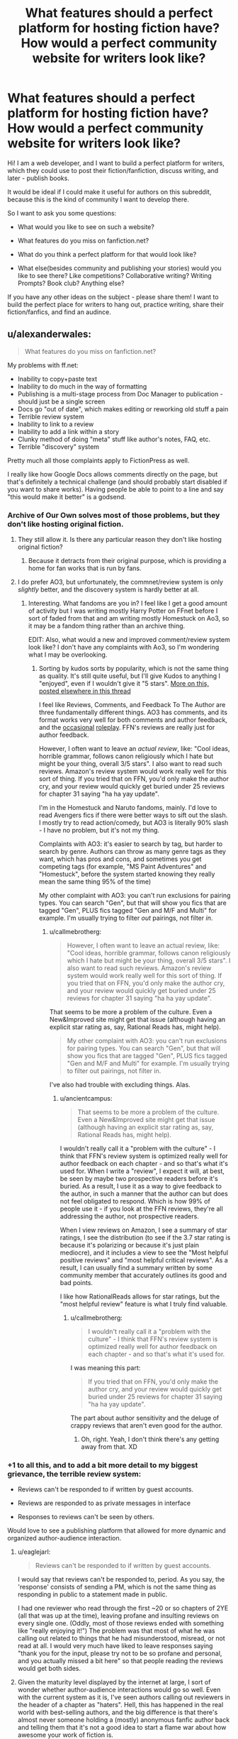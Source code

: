 #+TITLE: What features should a perfect platform for hosting fiction have? How would a perfect community website for writers look like?

* What features should a perfect platform for hosting fiction have? How would a perfect community website for writers look like?
:PROPERTIES:
:Author: raymestalez
:Score: 16
:DateUnix: 1432651379.0
:DateShort: 2015-May-26
:END:
Hi! I am a web developer, and I want to build a perfect platform for writers, which they could use to post their fiction/fanfiction, discuss writing, and later - publish books.

It would be ideal if I could make it useful for authors on this subreddit, because this is the kind of community I want to develop there.

So I want to ask you some questions:

- What would you like to see on such a website?

- What features do you miss on fanfiction.net?

- What do you think a perfect platform for that would look like?

- What else(besides community and publishing your stories) would you like to see there? Like competitions? Collaborative writing? Writing Prompts? Book club? Anything else?

If you have any other ideas on the subject - please share them! I want to build the perfect place for writers to hang out, practice writing, share their fiction/fanfics, and find an audince.


** u/alexanderwales:
#+begin_quote
  What features do you miss on fanfiction.net?
#+end_quote

My problems with ff.net:

- Inability to copy+paste text
- Inability to do much in the way of formatting
- Publishing is a multi-stage process from Doc Manager to publication - should just be a single screen
- Docs go "out of date", which makes editing or reworking old stuff a pain
- Terrible review system
- Inability to link to a review
- Inability to add a link within a story
- Clunky method of doing "meta" stuff like author's notes, FAQ, etc.
- Terrible "discovery" system

Pretty much all those complaints apply to FictionPress as well.

I really like how Google Docs allows comments directly on the page, but that's definitely a technical challenge (and should probably start disabled if you want to share works). Having people be able to point to a line and say "this would make it better" is a godsend.
:PROPERTIES:
:Author: alexanderwales
:Score: 17
:DateUnix: 1432654201.0
:DateShort: 2015-May-26
:END:

*** Archive of Our Own solves most of those problems, but they don't like hosting original fiction.
:PROPERTIES:
:Author: callmebrotherg
:Score: 8
:DateUnix: 1432667730.0
:DateShort: 2015-May-26
:END:

**** They still allow it. Is there any particular reason they don't like hosting original fiction?
:PROPERTIES:
:Score: 1
:DateUnix: 1432716855.0
:DateShort: 2015-May-27
:END:

***** Because it detracts from their original purpose, which is providing a home for fan works that is run by fans.
:PROPERTIES:
:Author: callmebrotherg
:Score: 1
:DateUnix: 1432741857.0
:DateShort: 2015-May-27
:END:


**** I do prefer AO3, but unfortunately, the commnet/review system is only /slightly/ better, and the discovery system is hardly better at all.
:PROPERTIES:
:Author: ancientcampus
:Score: 1
:DateUnix: 1432780921.0
:DateShort: 2015-May-28
:END:

***** Interesting. What fandoms are you in? I feel like I get a good amount of activity but I was writing mostly Harry Potter on FFnet before I sort of faded from that and am writing mostly Homestuck on Ao3, so it may be a fandom thing rather than an archive thing.

EDIT: Also, what would a new and improved comment/review system look like? I don't have any complaints with Ao3, so I'm wondering what I may be overlooking.
:PROPERTIES:
:Author: callmebrotherg
:Score: 1
:DateUnix: 1432781174.0
:DateShort: 2015-May-28
:END:

****** Sorting by kudos sorts by popularity, which is not the same thing as quality. It's still quite useful, but I'll give Kudos to anything I "enjoyed", even if I wouldn't give it "5 stars". [[http://www.reddit.com/r/rational/comments/37bzof/what_features_should_a_perfect_platform_for/crn8fdf][More on this, posted elsewhere in this thread]]

I feel like Reviews, Comments, and Feedback To The Author are three fundamentally different things. AO3 has comments, and its format works very well for both comments and author feedback, and the [[http://archiveofourown.org/works/340777/chapters/551606][occasional]] [[http://archiveofourown.org/works/394694][roleplay]]. FFN's reviews are really just for author feedback.

However, I often want to leave an /actual review/, like: "Cool ideas, horrible grammar, follows canon religiously which I hate but might be your thing, overall 3/5 stars". I also want to read such reviews. Amazon's review system would work really well for this sort of thing. If you tried that on FFN, you'd only make the author cry, and your review would quickly get buried under 25 reviews for chapter 31 saying "ha ha yay update".

I'm in the Homestuck and Naruto fandoms, mainly. I'd love to read Avengers fics if there were better ways to sift out the slash. I mostly try to read action/comedy, but AO3 is literally 90% slash - I have no problem, but it's not my thing.

Complaints with AO3: it's easier to search by tag, but harder to search by genre. Authors can throw as many genre tags as they want, which has pros and cons, and sometimes you get competing tags (for example, "MS Paint Adventures" and "Homestuck", before the system started knowing they really mean the same thing 95% of the time)

My other complaint with AO3: you can't run exclusions for pairing types. You can search "Gen", but that will show you fics that are tagged "Gen", PLUS fics tagged "Gen and M/F and Multi" for example. I'm usually trying to filter /out/ pairings, not filter /in/.
:PROPERTIES:
:Author: ancientcampus
:Score: 2
:DateUnix: 1432783486.0
:DateShort: 2015-May-28
:END:

******* u/callmebrotherg:
#+begin_quote
  However, I often want to leave an actual review, like: "Cool ideas, horrible grammar, follows canon religiously which I hate but might be your thing, overall 3/5 stars". I also want to read such reviews. Amazon's review system would work really well for this sort of thing. If you tried that on FFN, you'd only make the author cry, and your review would quickly get buried under 25 reviews for chapter 31 saying "ha ha yay update".
#+end_quote

That seems to be more a problem of the culture. Even a New&Improved site might get that issue (although having an explicit star rating as, say, Rational Reads has, might help).

#+begin_quote
  My other complaint with AO3: you can't run exclusions for pairing types. You can search "Gen", but that will show you fics that are tagged "Gen", PLUS fics tagged "Gen and M/F and Multi" for example. I'm usually trying to filter out pairings, not filter in.
#+end_quote

I've also had trouble with excluding things. Alas.
:PROPERTIES:
:Author: callmebrotherg
:Score: 2
:DateUnix: 1432785047.0
:DateShort: 2015-May-28
:END:

******** u/ancientcampus:
#+begin_quote
  That seems to be more a problem of the culture. Even a New&Improved site might get that issue (although having an explicit star rating as, say, Rational Reads has, might help).
#+end_quote

I wouldn't really call it a "problem with the culture" - I think that FFN's review system is optimized really well for author feedback on each chapter - and so that's what it's used for. When I write a "review", I expect it will, at best, be seen by maybe two prospective readers before it's buried. As a result, I use it as a way to give feedback to the author, in such a manner that the author can but does not feel obligated to respond. Which is how 99% of people use it - if you look at the FFN reviews, they're all addressing the author, not prospective readers.

When I view reviews on Amazon, I see a summary of star ratings, I see the distribution (to see if the 3.7 star rating is because it's polarizing or because it's just plain mediocre), and it includes a view to see the "Most helpful positive reviews" and "most helpful critical reviews". As a result, I can usually find a summary written by some community member that accurately outlines its good and bad points.

I like how RationalReads allows for star ratings, but the "most helpful review" feature is what I truly find valuable.
:PROPERTIES:
:Author: ancientcampus
:Score: 2
:DateUnix: 1432840969.0
:DateShort: 2015-May-28
:END:

********* u/callmebrotherg:
#+begin_quote
  I wouldn't really call it a "problem with the culture" - I think that FFN's review system is optimized really well for author feedback on each chapter - and so that's what it's used for.
#+end_quote

I was meaning this part:

#+begin_quote
  If you tried that on FFN, you'd only make the author cry, and your review would quickly get buried under 25 reviews for chapter 31 saying "ha ha yay update".
#+end_quote

The part about author sensitivity and the deluge of crappy reviews that aren't even good for the author.
:PROPERTIES:
:Author: callmebrotherg
:Score: 1
:DateUnix: 1432841506.0
:DateShort: 2015-May-29
:END:

********** Oh, right. Yeah, I don't think there's any getting away from that. XD
:PROPERTIES:
:Author: ancientcampus
:Score: 2
:DateUnix: 1432846653.0
:DateShort: 2015-May-29
:END:


*** +1 to all this, and to add a bit more detail to my biggest grievance, the terrible review system:

- Reviews can't be responded to if written by guest accounts.

- Reviews are responded to as private messages in interface

- Responses to reviews can't be seen by others.

Would love to see a publishing platform that allowed for more dynamic and organized author-audience interaction.
:PROPERTIES:
:Author: DaystarEld
:Score: 6
:DateUnix: 1432679857.0
:DateShort: 2015-May-27
:END:

**** u/eaglejarl:
#+begin_quote
  Reviews can't be responded to if written by guest accounts.
#+end_quote

I would say that reviews can't be responded to, period. As you say, the 'response' consists of sending a PM, which is not the same thing as responding in public to a statement made in public.

I had one reviewer who read through the first ~20 or so chapters of 2YE (all that was up at the time), leaving profane and insulting reviews on every single one. (Oddly, most of those reviews ended with something like "really enjoying it!") The problem was that most of what he was calling out related to things that he had misunderstood, misread, or not read at all. I would very much have liked to leave responses saying "thank you for the input, please try not to be so profane and personal, and you actually missed a bit here" so that people reading the reviews would get both sides.
:PROPERTIES:
:Author: eaglejarl
:Score: 3
:DateUnix: 1432699655.0
:DateShort: 2015-May-27
:END:


**** Given the maturity level displayed by the internet at large, I sort of wonder whether author-audience interactions would go so well. Even with the current system as it is, I've seen authors calling out reviewers in the header of a chapter as "haters". Hell, this has happened in the real world with best-selling authors, and the big difference is that there's almost never someone holding a (mostly) anonymous fanfic author back and telling them that it's not a good idea to start a flame war about how awesome your work of fiction is.

I mean, I'm a pretty level-headed guy, but when I get a review that says something like, "I wish I could teleport the author to me so I could punch him in the face" I do feel the urge to say something in response.

On the other hand, I love schadenfreude.
:PROPERTIES:
:Author: alexanderwales
:Score: 2
:DateUnix: 1432701841.0
:DateShort: 2015-May-27
:END:

***** I suppose to help mitigate some effects of how out of hand that could get, the author's response to a review could have to be toggled by clicking on it, so that when you're scrolling through a story's reviews you don't see author responses taking up every other sentence as they endlessly thank reviewers in best case scenario and argue with them in worst case :)
:PROPERTIES:
:Author: DaystarEld
:Score: 3
:DateUnix: 1432702938.0
:DateShort: 2015-May-27
:END:


***** A good moderation (culture) would help a lot there... unfortunately that's not something you can simply throw more code at!
:PROPERTIES:
:Author: passcod
:Score: 1
:DateUnix: 1432767829.0
:DateShort: 2015-May-28
:END:


*** u/codahighland:
#+begin_quote
  Inability to copy+paste text
#+end_quote

The annoying part of this is that it's done intentionally. Fortunately there are browser extensions to fix it.
:PROPERTIES:
:Author: codahighland
:Score: 6
:DateUnix: 1432675778.0
:DateShort: 2015-May-27
:END:

**** If you open dev tools, search for the equivalent of =-webkit-user-select: none;= and remove it, you'll be able to select text and copy it again. It's just some silly CSS.

The reason that disabling JavaScript allows you to copy is because that inline style is added via Javascript that checks for a cookie. It's in combo.js:

#+begin_example
  a.css("-webkit-touch-callout","none");
  a.css("-webkit-user-select","none");
  a.css("-khtml-user-select","none");
  a.css("-moz-user-select","none");
  a.css("-ms-user-select","none");
  a.css("user-select","none");
#+end_example
:PROPERTIES:
:Author: boomfarmer
:Score: 3
:DateUnix: 1432679682.0
:DateShort: 2015-May-27
:END:

***** Or just write "m" instead of "www" go into the mobile version of the page and you can copy / paste as you like :)
:PROPERTIES:
:Author: Zeikos
:Score: 3
:DateUnix: 1432709911.0
:DateShort: 2015-May-27
:END:


***** Even better, there's a bookmarklet:

[[https://alanhogan.com/code/text-selection-bookmarklet][Bookmarklet to Allow Text Selection]]

No installation or hacking necessary.
:PROPERTIES:
:Author: ancientcampus
:Score: 2
:DateUnix: 1432841192.0
:DateShort: 2015-May-28
:END:


***** Well yeah, I mean, I work for Google, I'm a professional web developer, I know these things. :P But an extension makes the process a lot less annoying.
:PROPERTIES:
:Author: codahighland
:Score: 3
:DateUnix: 1432680210.0
:DateShort: 2015-May-27
:END:


**** Specifically, [[https://addons.mozilla.org/en-US/firefox/addon/stylish/][Stylish]] with [[https://addons.mozilla.org/en-US/firefox/addon/stylishsync/][Stylish Sync]] does a lot to improve...basically every frequently used site, actually. Those are Firefox links, but there are other versions for different browsers.
:PROPERTIES:
:Author: 2-4601
:Score: 3
:DateUnix: 1432687355.0
:DateShort: 2015-May-27
:END:


**** Disable javascript and suddenly everything works. Except all the text is centered for no discernable reason.
:PROPERTIES:
:Score: 1
:DateUnix: 1432675974.0
:DateShort: 2015-May-27
:END:


*** Just pointing out that [[http://ficsave.com/][FicSav]] is pretty good at making pdf, epub, mobi, and text files of any story you would want to copy.
:PROPERTIES:
:Author: xamueljones
:Score: 2
:DateUnix: 1432696276.0
:DateShort: 2015-May-27
:END:


*** Thank you very much for your reply!

- Copy-pasting text and adding links will not be a problem =)
- Stoiries will be written in simple markdown, it seems to be the most elegant way. I'll think about how I can add more interesting formatting features. Is there anything you find specifically important?
- Publishing process will be as simple as writing or copy pasting markdown. In the future I am planning to add github integration.
- Reviews and discovery system will be similar to reddit.
- I'm still thinking about organizing 'meta' stuff, I'll make sure to make it as good as possible.

I'll need to think about commenting specific lines. Maybe there will be some clever way to do this.

But yeah, I'm definitely planning to fix all the problems you've outlined.
:PROPERTIES:
:Author: raymestalez
:Score: 2
:DateUnix: 1432755808.0
:DateShort: 2015-May-28
:END:

**** Markdown is great. The one thing that I'd request are keyboard shortcuts, so that =ctrl + i= will give me asterisks around my selection, or throw down two asterisks with the cursor in the middle of them (which is the current behavior of [[http://redditenhancementsuite.com/][Reddit Enhancement Suite]]). But then, I love keyboard shortcuts.

Live Preview would also be a definite plus (also currently implemented by [[http://redditenhancementsuite.com/][Reddit Enhancement Suite]]).
:PROPERTIES:
:Author: alexanderwales
:Score: 2
:DateUnix: 1432759552.0
:DateShort: 2015-May-28
:END:


*** [[https://alanhogan.com/code/text-selection-bookmarklet][Bookmarklet to Allow Text Selection]]

1) Follow the link above

2) drag the button to your bookmarks bar

3) click it any time to enable text selection. Works on Fanfiction.net
:PROPERTIES:
:Author: ancientcampus
:Score: 1
:DateUnix: 1432780824.0
:DateShort: 2015-May-28
:END:


** Second everything [[/u/alexanderwales]] said. In addition, FFN is missing:

The ability to reply inline to a review.

A decent mobile interface. I can go to the desktop version but it periodically forgets that that's what I'm choosing to do and tells me that it can't find that page on the mobile site.
:PROPERTIES:
:Author: eaglejarl
:Score: 6
:DateUnix: 1432655919.0
:DateShort: 2015-May-26
:END:

*** u/deleted:
#+begin_quote
  The ability to reply inline to a review.
#+end_quote

Oh god yes. If I never read another chapter that's half review replies, it'll be too soon.
:PROPERTIES:
:Score: 2
:DateUnix: 1432699081.0
:DateShort: 2015-May-27
:END:

**** I have the sneaking suspicion that authors do this to inflate their wordcount.
:PROPERTIES:
:Author: GaBeRockKing
:Score: 0
:DateUnix: 1432743304.0
:DateShort: 2015-May-27
:END:


*** Review/commenting system will be similar to reddit, nested and ranked comments, I think that will solve all the problems.

Mobile interface is also not a problem.

Thank you for the input!
:PROPERTIES:
:Author: raymestalez
:Score: 1
:DateUnix: 1432756090.0
:DateShort: 2015-May-28
:END:


** Inline error reporting, or at least inline commenting. Most fics would be error-free by now if this was a thing.
:PROPERTIES:
:Author: IWantUsToMerge
:Score: 7
:DateUnix: 1432686299.0
:DateShort: 2015-May-27
:END:

*** Yup. I have stuff on ff.net at this very moment which contains errors I've never fixed, because the process for it is basically:

- Read review that points out error.
- Go into doc manager, load up the chapter.
- Find error.
- Fix error.
- Save.
- Go into story manager.
- Update chapter.

This is fine if there are one or two things, but if there are more, it makes the unpleasant-but-necessary janitorial work of writing really arduous. In Google Docs, it's literally a single click to fix something that's wrong.
:PROPERTIES:
:Author: alexanderwales
:Score: 3
:DateUnix: 1432702216.0
:DateShort: 2015-May-27
:END:

**** Are you familiar with github?

Do you think it would make sense to use issues and pull requests for this purpose?

Would it be convenient for you to write stories using github and markdown?
:PROPERTIES:
:Author: raymestalez
:Score: 1
:DateUnix: 1432758356.0
:DateShort: 2015-May-28
:END:

***** Markdown is fine - I write in Scrivener, but haven't yet made the switch to using exclusively Markdown there (though I should).

I personally wouldn't use github for writing, because there's not usually much cause for me to fork/merge/revert, and I think github is overcomplicating things if you just have one single file (or even set of files) that would be represented in source control as a single unbroken chain. But I don't do much in the way of collaboration. The use case might be for users to make corrections, but ... I'd have to see the workflow for that.
:PROPERTIES:
:Author: alexanderwales
:Score: 1
:DateUnix: 1432758805.0
:DateShort: 2015-May-28
:END:


***** Agree with [[/u/alexanderwales]] --- github is just not made for this. Using /git/ as a backend would be good, being able to /clone/ or /export/ (to Github, Bitbucket, whatever) the underlying repo would be great, but using Github directly is going to add more friction than benefits.

Plus, how would you handle the private side of things? An author writes drafts and shares them with select betas, proofreaders, etc, /before/ publishing... having it all on a public Github repo would make it all public, that's a no-go. Having some of it in a private repo and some of it in a public repo would cost a lot, and splitting up the repos is going to be clunky.

If you just use git as a backend instead, there's also various features of /git/ that are not used in GitHub that could be useful, such as the "Signed-off-by" lines, and the difference between "author" and "commiter". Not sure about the exact semantics you could apply there, but for example for corrections, you could have a random community member "author" a correction, then a beta or more reputed proof-reader "signs off" on the correction, and finally the author "commits" the change.
:PROPERTIES:
:Author: passcod
:Score: 1
:DateUnix: 1432767462.0
:DateShort: 2015-May-28
:END:

****** Hmmm.... Alrigth, thanks for the advice, you are probably right, I'll keep thinking about it....
:PROPERTIES:
:Author: raymestalez
:Score: 1
:DateUnix: 1432776956.0
:DateShort: 2015-May-28
:END:


** I'd like something that did wiki markup, automatic forward and back links from an automatically generated table of contents page... but the author should be able to edit the ToC as well (perhaps with metadata on the chapter) so you can get things like:

<image> Chapter 23, Rational Cannibals (wherein our heroes discover that they taste really good with ketchup)

Intra-story links should be maintained contextually, so if the author needs to rearrange chapters they stay consistent.

Minimal decoration, or the ability for the reader to request a minimally decorated view. Because some of us have eyes that aren't as young as they used to be.
:PROPERTIES:
:Author: ArgentStonecutter
:Score: 5
:DateUnix: 1432656426.0
:DateShort: 2015-May-26
:END:

*** Yes, sure, that should be doable!

TOC is not a problem, and interface will be minimalistic.
:PROPERTIES:
:Author: raymestalez
:Score: 1
:DateUnix: 1432756241.0
:DateShort: 2015-May-28
:END:


** Comment section per chapter, review section per chapter, reviews should be commentable, preferably acting like it itself is a chapter in terms of keeping consistent look.

Comment section should be sortable, as should reviews. Comment section should be like reddit, not sure if you need downvotes, but the default sorting should be age. Comment trees should be possible.
:PROPERTIES:
:Author: RMcD94
:Score: 5
:DateUnix: 1432665485.0
:DateShort: 2015-May-26
:END:

*** Yes, comment section will definitely be similar to reddit, nested and ranked.

The idea about reviews is interesting, thanks!
:PROPERTIES:
:Author: raymestalez
:Score: 1
:DateUnix: 1432756518.0
:DateShort: 2015-May-28
:END:

**** I always thought that reviews of writing it simply makes so much sense for them to be able to blown up to take the writing.

Especially since you can get some serious in depth stuff. It doesn't have to be but it would be cool.

A delimitation of reviews and comments is something that I feel is very important that FF.net (along with many other things) lacks.

Also this is something that might be too wild but I really think some sort of ability to add a soundtrack to the story by the author would be fantastic. Obviously this can have issues but if when I start reading the action sequence (or more likely when I scroll to a certain place or press a certain button) for some specifically chosen music to set the atmosphere it would be simply amazing.

I know on FF.net many people will often suggest a song for you to go open which works as a stopgap. There was one story I read which was set in a Western theme where the music seriously added to the story, and another that was about car racing or something that had fantastic metal.
:PROPERTIES:
:Author: RMcD94
:Score: 0
:DateUnix: 1432758871.0
:DateShort: 2015-May-28
:END:


** Open source
:PROPERTIES:
:Author: traverseda
:Score: 5
:DateUnix: 1432665755.0
:DateShort: 2015-May-26
:END:

*** Absolutely!
:PROPERTIES:
:Author: raymestalez
:Score: 2
:DateUnix: 1432756638.0
:DateShort: 2015-May-28
:END:

**** Excelent. What are you thinking of doing it in? Post the repo nice and early.
:PROPERTIES:
:Author: traverseda
:Score: 1
:DateUnix: 1432762429.0
:DateShort: 2015-May-28
:END:

***** Django.

Here's the repo:

[[https://github.com/raymestalez/fictionhub]]

=)
:PROPERTIES:
:Author: raymestalez
:Score: 2
:DateUnix: 1432763683.0
:DateShort: 2015-May-28
:END:

****** Nice. Django is the best choice.
:PROPERTIES:
:Author: traverseda
:Score: 2
:DateUnix: 1432768516.0
:DateShort: 2015-May-28
:END:


** Look at Archive Of Our Own ([[http://www.archiveofourown.org][www.archiveofourown.org]]) for a good example. It has a much, much easier interface than fanfiction.net, its tagging system is rich and has a lot of advantages, it has nice features like letting you group stories into collections, you can reply to reader comments with proper discussion threads, etc.

Some features I'd like: * For readers: a feature to auto-recommend stories based on the currently viewed story or your pattern of likes, sort of like Amazon does. ("people who liked this story also like", "people who liked works you like also liked this new story", etc.) * For authors: a way to upload chapters and have them published automatically at preset dates/times. Good for serial fiction. AO3 lets you upload chapters in advance, but you have to manually press a button when you want to publish them (and manually edit the publish date for it to be the pub date rather than the upload date).
:PROPERTIES:
:Author: Thinker6
:Score: 3
:DateUnix: 1432666954.0
:DateShort: 2015-May-26
:END:


** To start with you might want to check out Archive of Our Own. They are a /lot/ better than FFnet/Fictionpress, and I don't really have much to complain about with them.
:PROPERTIES:
:Author: callmebrotherg
:Score: 5
:DateUnix: 1432667912.0
:DateShort: 2015-May-26
:END:

*** Thanks, I will do that!
:PROPERTIES:
:Author: raymestalez
:Score: 2
:DateUnix: 1432756767.0
:DateShort: 2015-May-28
:END:


** i always wish there was a talk page. to discuss and clarify things. per chapter, per story. whichever. Book clubs and tags are good. It can be hard to find certain types of writing when looking for stories.
:PROPERTIES:
:Author: tomintheconer
:Score: 4
:DateUnix: 1432681561.0
:DateShort: 2015-May-27
:END:

*** Yeah, discovery system is very important. There will be rankings and filters, and in the future maybe even a recommendation system(I'm very curious about Machine Learning, so it should be fun to implement).

Comment section will be awesome =)
:PROPERTIES:
:Author: raymestalez
:Score: 1
:DateUnix: 1432756926.0
:DateShort: 2015-May-28
:END:


** I like the design of fimfiction.net and think it would be a far better baseline to strive for than fanfiction.net's. I recommend checking it out. Really wish it contained more than just pony stuff. Some features:

- great search function
- each fic can be downloaded in a selection of formats
- bookmarks can be set within chapters of each fic, which is really neat if you have to stop in the middle of a huge chapter.
- If you view a story, on the side are a lot of recommendations of stories that are similar, by the same author or also read by others who read this one
- You get feeds from authors you follow, which you can divide into getting just stories, or blog posts etc.
- Probably a few more nifty things I don't think of at the moment
- I'm pretty sure I read a story where part of it was written in crayon by Pinkie Pie, but that might have been a dream.

Here's a story you can check it out with. On the bottom right you will notice that it is featured in the lesswrong group.

Edit: Forgot link: [[https://www.fimfiction.net/story/6515/days-of-wasp-and-spider]]
:PROPERTIES:
:Author: torac
:Score: 6
:DateUnix: 1432715760.0
:DateShort: 2015-May-27
:END:

*** Yep. My position on the ideal fanfiction website would be "fimfiction, but general purpose."

Plus, fimfiction already has a large audience, so it wouldn't be as hard to move people onto there.
:PROPERTIES:
:Author: GaBeRockKing
:Score: 3
:DateUnix: 1432743194.0
:DateShort: 2015-May-27
:END:


*** Whoah, thank you for a great link! I didn't know about this website, it is extremely well done. This will be /very/ helpful.
:PROPERTIES:
:Author: raymestalez
:Score: 2
:DateUnix: 1432757731.0
:DateShort: 2015-May-28
:END:


*** I find fimfiction.net to be very aesthetically pleasing
:PROPERTIES:
:Author: ancientcampus
:Score: 1
:DateUnix: 1432841286.0
:DateShort: 2015-May-28
:END:


** Netflix style recommendation, downvotes, chapter visit count info for readers, history tool
:PROPERTIES:
:Author: mns2
:Score: 3
:DateUnix: 1432666406.0
:DateShort: 2015-May-26
:END:

*** I am definintely going to implement all of that. Do you think it would be useful to add save/bookmark feature? So that besides just history you could save stuff for later?
:PROPERTIES:
:Author: raymestalez
:Score: 1
:DateUnix: 1432757390.0
:DateShort: 2015-May-28
:END:

**** No, not at all. Likes/favorites should already have this functionality and that specific tool exists more generally as actual bookmarks or things like TooManyTabs.
:PROPERTIES:
:Author: mns2
:Score: 1
:DateUnix: 1432792334.0
:DateShort: 2015-May-28
:END:


** Don't know if this would be good for a "professional" fiction site, but I've long wished Fanfiction.net or ArchiveOfOurOwn had a sorting algorithm that would factor "favs per total viewers", possibly adjusted for length too. As it stands, fics that are older, longer, and "more mainstream" are the ones that sort to the top when sorted by favs.
:PROPERTIES:
:Author: ancientcampus
:Score: 3
:DateUnix: 1432780734.0
:DateShort: 2015-May-28
:END:


** *As an author:*

When uploading a story, something to automatically split out a large document into chapters would be awesome. I'd rather upload one document than manually split out each chapter. That requires people to format their documents properly, though.

Make the "upload a new version of a chapter / story" workflow as blindingly obvious and simple as possible.

Google Docs integration would be nice. If I could share a story with your service and have it be automatically ingested, that would be pretty cool. I'd want to manually control when it updated, of course. In practice, this isn't much different from just uploading files, but it suggests a particular technology that's good for beta readers. Low priority.

(Unless you make something as good as Google Docs, I don't want to edit my work in your interface.)

A preview system for a new story or new chapter. I've had stories that I had to republish four times to get it right. Not terribly professional. If I could preview them instead, that would be a lot nicer for me.

Horizontal rules. I understand that LibreOffice doesn't do real horizontal rules; it just does paragraphs with a "horizontal rule" style. Whatever you can do.

*As a reader:*

RSS feeds for each story and author. (I'm such a big fan of RSS that I made my own RSS reader.)

Ability to download epubs. I had to write my own script to do this eventually (which, on a good day, works on portkey.org, fanfiction.net, and spacebattles forums).

Failing that, semantic CSS classes. I don't want to find the first H1 tag, grab the story name from that, look for the third <select>, get the chapter list from that, etc. I want to be able to search for "div.story" and "h1.title" and "select.chapter" or something simple like that. Also, predictable (or at least discoverable) URLs for each chapter in a story. No Javascript to look up the document ID of chapter N+1.

A dedicated space for author's notes. I want to be able to include them or exclude them from epub generation, or at least have them in a standardized format.

Something better than "sort by number of reviews". If I review a story, it might be to give feedback to the author about a chapter. It might be because the story is terrible and I want to warn people away. ffnet has the "favorite" button to handle this, but I think it would be more effective if it had a "review and favorite" option in addition.

Roll up a succession of chapter reviews by one person into one effective post. I go to fanfiction.net or portkey.org reviews, and I see one person with fifty one-line reviews, one for each chapter. It's a nuisance. Alternatively, only show the reviews for one chapter at a time, but that would be kind of annoying too. Or separate chapter reviews from story reviews, but that's troublesome too.
:PROPERTIES:
:Score: 5
:DateUnix: 1432657649.0
:DateShort: 2015-May-26
:END:

*** What about being able to upvote/downvote stories, with the ability to search by number of upvotes and/or percentage of upvotes?
:PROPERTIES:
:Author: callmebrotherg
:Score: 5
:DateUnix: 1432668028.0
:DateShort: 2015-May-26
:END:

**** Maybe, but if so, I'd want to hide the actual numbers from people. A percentile would be about as useful without discouraging authors as much.
:PROPERTIES:
:Score: 1
:DateUnix: 1432680429.0
:DateShort: 2015-May-27
:END:

***** Maybe with a rough idea of the numbers? 50% upvotes out of 2 people doesn't say as much as 50% upvotes out of 200.
:PROPERTIES:
:Author: callmebrotherg
:Score: 1
:DateUnix: 1432681716.0
:DateShort: 2015-May-27
:END:

****** Seeing a negative number is discouraging.

If I were doing it, my first hack would have a number of points for each story. An upvote gets you points. A person reading a chapter gets you points. A downvote subtracts points from your future gains, not from your current total. So no story ever sees its point total go down, ever.

You never see the number of points you have; you just see an indicator bar indicating your story's percentile compared with others -- either on the site or in that fandom.

Maybe I'm putting too much emphasis on not discouraging authors. I dunno. Maybe it would be enough to just give X points for each upvote and -Y for each downvote, where Y < X. Maybe raw vote counts would be good. Or just accepting upvotes and displaying upvotes divided by the number of readers.
:PROPERTIES:
:Score: 2
:DateUnix: 1432699016.0
:DateShort: 2015-May-27
:END:

******* Maybe.

Somewhat unrelated, but you got my thoughts on this track: the ability to block fics: individually, by author, and by tag (or at least individually).
:PROPERTIES:
:Author: callmebrotherg
:Score: 1
:DateUnix: 1432700899.0
:DateShort: 2015-May-27
:END:


** A better mobile app to act more like a library/sync, than a reader. Fanfiction has a terrible one.
:PROPERTIES:
:Author: ShareDVI
:Score: 2
:DateUnix: 1432666855.0
:DateShort: 2015-May-26
:END:


** I miss something like github-style forking and pull requests. A lot of fanfics I enjoy have little to no editorial support and it shows. Being able to easily help fix things like typos, misapplied/misrepresented concepts or grammatical idiosyncrasies would be awesome. Not to mention having a decent way to actually collaborate on a story. There are people good at dishing out amazing concepts and others who are good at turning those into elegant prose. The system could be designed to very visibly highlight the heritage of each story, maybe even on paragraph-level.
:PROPERTIES:
:Author: benthor
:Score: 2
:DateUnix: 1432687930.0
:DateShort: 2015-May-27
:END:

*** Yes, that is exactly what I'm planning to do. Stories will be written using github and markdown. Thanks for the suggestion!
:PROPERTIES:
:Author: raymestalez
:Score: 1
:DateUnix: 1432758064.0
:DateShort: 2015-May-28
:END:

**** Please do not require markdown. Your default format should be HTML. Everything on the planet can spit out HTML -- Word, Google Docs, *Office, etc -- so it gives you the widest format support all in one go. It also allows for very rich styling options for those who know what they're doing.

Also, when you're getting started, just take whatever people upload and display it. Don't try to check for malware or strip links or whatever. Wait until those things are problems before trying to address them and, when you do, please don't use FFN's bigger hammer approach.
:PROPERTIES:
:Author: eaglejarl
:Score: 2
:DateUnix: 1432833885.0
:DateShort: 2015-May-28
:END:


** *As a reader*

- Having a digest sent every week (with the day selectable, for me that would be friday or saturday) of all updates that occurred (story updates, new stories in collections I follow, new stories by authors I follow, etc) in that past week.
- FF.net theming controls are fine, could afford to be more obvious and have more / better fonts.
- A clean reading UI.
- A lot of stories have very long chapters, which is great, but I'd love to be able to keep my place /within/ a chapter (page scroll) when switching computers/devices.
- A way to hide the authors' notes, and also a way to read only the authors' notes.
- Good search within the entire site, with a rich syntax and some kind of "relevancy index" and/or "quality index" (think Github/Google/ElasticSearch).
- Full text search within a story. This is something I'm really missing right now, and relying on google/extraction tools for.
- Related to the above, full text search with the story /except the stuff I haven't already read/.
- Blacklisting of entire categories, for example harry-ron romance, or Fate/Stay fanfic for the spoilers...
- /Reader tags./ So instead of the author having full control over (forgetting to) tag their story, delegate a bit of that to the community. Mark author tags as special/immutable, but allow the readers to add stuff. There would need to be some kind of restriction or control on this, so maybe...
- Reputation a la Stack Overflow. Certainly not for ranking authors (let reviews/comments/favs/stats/etc do that) but for allowing good readers/reviewers/community members to have access to some tag editing and moderation tools.

*As a writer*

- Simple formatting, but more than FF.net and also more than Medium. I don't want the full range of formatting options, but bold, italic, underline, alignment, section separators, whitespace control (for poetry, mostly) as a minimum.
- *Stable* formatting. FF.net had the reputation of changing formatting rules without notice at some point, making many stories' formatting implode. Medium mangles some formatting, most often I observe it has trouble with whitespace.
- If writing my stories directly on the site, I like to have a "distraction-free" environment, maybe behind a button/setting, and optionally a "Hemingway" mode that doesn't allow editing until you finish writing a draft.
- Also related to writing directly on the site, a good autosave that never lets me lose anything. See Medium, for example: if my computer is hit by lightning, I expect to at most loose a paragraph.
- Still related to that, an offline mode, for obvious reasons.
- As expressed by others, an easy way to add metadata (author notes) to a story, and differentiate between displaying some "before chapter" and "after chapter" if required.
- Links within metadata.
- Syndication to other sites, as audiences won't move so easily... so being able to publish once on the service, and have it syndicated to FF.net/AO3/Fictionaut (for short pieces)/etc.
- Easy licensing options (Creative Commons, Public Domain, All Right Reserved, others?)
- Import from other sites.
- Ability to host and sell access to /paid/ stories.
- A queue to post things at certain times without manual intervention.

*Generally*

- Competent moderators.
- Maybe separate comment and review systems? I'd love a site where there is a culture of critical and/or constructive /reviews/, but also "I like it"-style /comments/ and questions.
- QA sections for each story, at the author's opt-in, to provide an out-of-story but well-organised way to answer reader questions.
- QA events, AMA-style but maybe more organised, with a group of authors, or authors in a genre, or inversely, with select readers/reviewers/etc.
- Collaborative writing is Hard™ but if someone can figure out a good UX for it, that would be neat.
- Open source.
- Ability to donate to authors, possibly through a partnership or integration with Patreon or Gratipay.
:PROPERTIES:
:Author: passcod
:Score: 2
:DateUnix: 1432698605.0
:DateShort: 2015-May-27
:END:

*** Hi! Sorry for responding so late. I'm just writing to thank you for the amazing suggestions. I'm definitely planning to implement most of them.
:PROPERTIES:
:Author: raymestalez
:Score: 1
:DateUnix: 1433070658.0
:DateShort: 2015-May-31
:END:


** There's a lot of good suggestions about interface and features for both readers and authors, so I'll add something different.

With the TPP coming up and copyright generally being an enormous pain, I'd love to see some clarity around sharing rules. Specifically, instead of the usual garbage terms of service - just make works pick a creative commons license.

CC-BY-NC-ND is actually a better deal than most hosts offer, to start with! Others encourage more community interaction, promote openness, and there's the advantage that unlike normal terms people actually understand what these options mean.
:PROPERTIES:
:Author: PeridexisErrant
:Score: 2
:DateUnix: 1432700928.0
:DateShort: 2015-May-27
:END:

*** I haven't thought about that, it is definitely something I'll need to consider! Thanks!
:PROPERTIES:
:Author: raymestalez
:Score: 1
:DateUnix: 1432757558.0
:DateShort: 2015-May-28
:END:


** Vanity URLs / custom domains could also be interesting. Having all one's stories under fiction.mydomain.com, for example, while still having a full platform behind it, would be grand.
:PROPERTIES:
:Author: passcod
:Score: 2
:DateUnix: 1432963576.0
:DateShort: 2015-May-30
:END:

*** That is a very interesting idea, I was actually thinking about it. Do you think if I would create something like a basic blogging platform writers would be interested in using it?

I was also thinking that in the future I could provide a store functionality. So that writers could setup their blogs/profiles, write stories, get a lot of subscribers, and then use their pages to sell their ebooks. Do you think this would be useful? Would you want to have a blog like that? What other feature would be important to you?
:PROPERTIES:
:Author: raymestalez
:Score: 1
:DateUnix: 1432971842.0
:DateShort: 2015-May-30
:END:

**** I personally wouldn't use it, but if what you're suggesting would be a bit like Deviant Art's profiles / artist blog page / whatever they're called, it could work?

But probably don't try to reinvent yet another blogging platform. Simple "profile posts" as a lightweight fallback for those who don't want or need anything else, maybe. But what could be interesting is an integration with other blogging platforms, so people who already have wordpress/ghost/etc blogs can show their posts on their profiles or something.

The store functionality would be great, requires a lot more thought/design though I'm sure ;)
:PROPERTIES:
:Author: passcod
:Score: 1
:DateUnix: 1433129747.0
:DateShort: 2015-Jun-01
:END:


** revision control would be useful
:PROPERTIES:
:Author: buckykat
:Score: 1
:DateUnix: 1432684015.0
:DateShort: 2015-May-27
:END:

*** I am planning to implement github integration in the future.

The challenging part is to make it understandable for people unfamiliar with git.

But yeah, definitely, it is a great feature I'm looking forward to implement.
:PROPERTIES:
:Author: raymestalez
:Score: 1
:DateUnix: 1432757813.0
:DateShort: 2015-May-28
:END:


** Given the quality of all the other requests, all I want to make sure of is that it has a decent night-mode. It seems like you have everything else thoroughly covered.
:PROPERTIES:
:Author: CalebJohnsn
:Score: 1
:DateUnix: 1432785834.0
:DateShort: 2015-May-28
:END:


** On the plus side: Fanfiction.net's new reading features - the ability to change page width, font size, and the high contrast mode, are FANTASTIC. I now /prefer/ reading fanfiction on FFN over AO3 these days because of that.
:PROPERTIES:
:Author: ancientcampus
:Score: 1
:DateUnix: 1432841404.0
:DateShort: 2015-May-29
:END:


** Other random thought: show me all reviews on story X by user Y.
:PROPERTIES:
:Author: eaglejarl
:Score: 1
:DateUnix: 1432929236.0
:DateShort: 2015-May-30
:END:


** As far as I'm concerned what will make or break your platform is tagging and searching. AO3 is the best I'm aware of on this front but even they're not quite where I'd like them to be. As far as fanfiction goes you'll want to have dedicated tagging categories for:

- Fandoms
- Major Characters (AO3 only has a general character category but this runs into problems since people tend to tag every character that is even mentioned. If I search for Hermione Granger I want stories /focused/ on Hermione. Seperating major and minor characters avoids this)
- Minor Characters
- Relationships (Serious friendships, romantic relationships, technical Homestuck shipping, etc)
- You could consider having categories for genres (drama, romcom, horror, etc) and classifications (oneshot, gen, slash, crack, etc)
- A rating system
- A specifier for the genders in the romantic focus (straight, girl/girl, boy/boy, other, poly, etc)
- A set of standard warnings for things that seriously bother people (NonCon, Character Death, Violence, etc)
- Additional tags to their heart's desire

For original fiction not all of the above will be useful but you'll definitely want a dedicated genre tagging section. As far as searching is concerned you'll want two methods:

- A user friendly setup like AO3's [[http://archiveofourown.org/works/search][search page]] that allows you to easily specify several metrics and search for them
- A option for advanced users that uses logical notation, parentheses for grouping, and wildcards to allow you to fully specify what you're looking for. For example I want to be able to search =(Fandoms:(Homestuck && ~(Puella Magi Madoka Magica)) || Major Characters:(Aranea Serket && Meenah Peixes)) && Rating:(>=Teen && <=Explicit)= Which should return works with ratings between Teen and Explicit inclusive that either are in the Homestuck fandom but not the Puella Magi Madoka Magica one or feature Aranea Serket and Meenah Peixes as major characters
:PROPERTIES:
:Author: DarkVeracity
:Score: 1
:DateUnix: 1433087929.0
:DateShort: 2015-May-31
:END:


** The "Scryer Search Engine" by the folks over at DLP is along the lines of what I'd want to see in such a platform.

[[http://scryer.darklordpotter.net/]]
:PROPERTIES:
:Author: passcod
:Score: 1
:DateUnix: 1434252944.0
:DateShort: 2015-Jun-14
:END:

*** Thank you for a great link! I will definitely be working on search, and this will be a very useful example.
:PROPERTIES:
:Author: raymestalez
:Score: 1
:DateUnix: 1434261496.0
:DateShort: 2015-Jun-14
:END:
